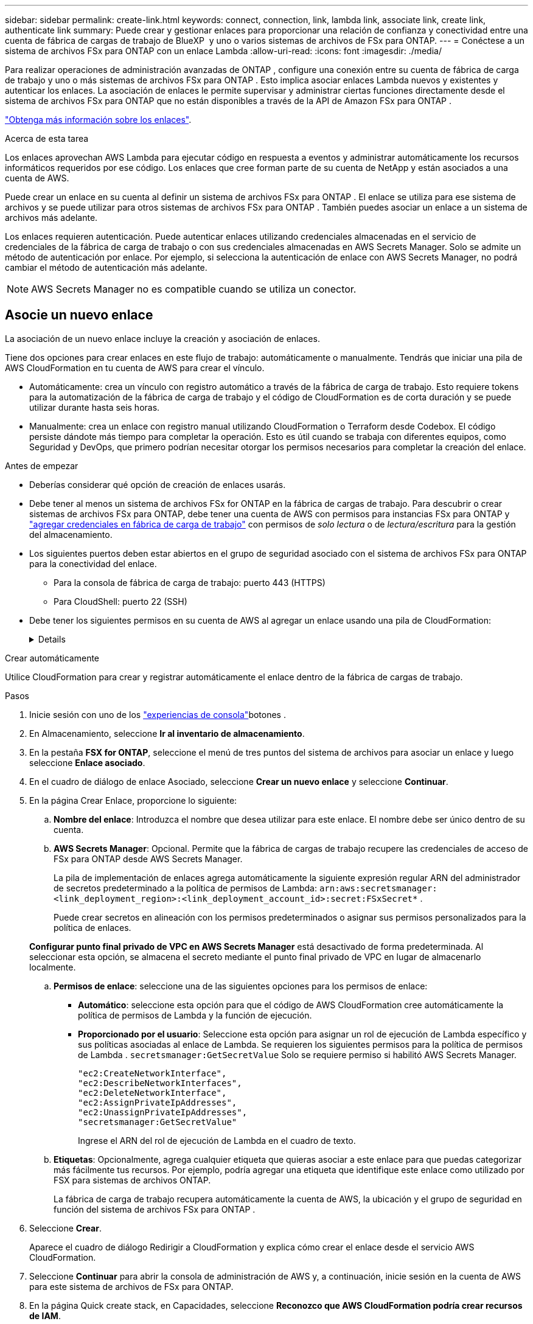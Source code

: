 ---
sidebar: sidebar 
permalink: create-link.html 
keywords: connect, connection, link, lambda link, associate link, create link, authenticate link 
summary: Puede crear y gestionar enlaces para proporcionar una relación de confianza y conectividad entre una cuenta de fábrica de cargas de trabajo de BlueXP  y uno o varios sistemas de archivos de FSx para ONTAP. 
---
= Conéctese a un sistema de archivos FSx para ONTAP con un enlace Lambda
:allow-uri-read: 
:icons: font
:imagesdir: ./media/


[role="lead"]
Para realizar operaciones de administración avanzadas de ONTAP , configure una conexión entre su cuenta de fábrica de carga de trabajo y uno o más sistemas de archivos FSx para ONTAP .  Esto implica asociar enlaces Lambda nuevos y existentes y autenticar los enlaces.  La asociación de enlaces le permite supervisar y administrar ciertas funciones directamente desde el sistema de archivos FSx para ONTAP que no están disponibles a través de la API de Amazon FSx para ONTAP .

link:links-overview.html["Obtenga más información sobre los enlaces"].

.Acerca de esta tarea
Los enlaces aprovechan AWS Lambda para ejecutar código en respuesta a eventos y administrar automáticamente los recursos informáticos requeridos por ese código. Los enlaces que cree forman parte de su cuenta de NetApp y están asociados a una cuenta de AWS.

Puede crear un enlace en su cuenta al definir un sistema de archivos FSx para ONTAP .  El enlace se utiliza para ese sistema de archivos y se puede utilizar para otros sistemas de archivos FSx para ONTAP .  También puedes asociar un enlace a un sistema de archivos más adelante.

Los enlaces requieren autenticación.  Puede autenticar enlaces utilizando credenciales almacenadas en el servicio de credenciales de la fábrica de carga de trabajo o con sus credenciales almacenadas en AWS Secrets Manager.  Solo se admite un método de autenticación por enlace.  Por ejemplo, si selecciona la autenticación de enlace con AWS Secrets Manager, no podrá cambiar el método de autenticación más adelante.


NOTE: AWS Secrets Manager no es compatible cuando se utiliza un conector.



== Asocie un nuevo enlace

La asociación de un nuevo enlace incluye la creación y asociación de enlaces.

Tiene dos opciones para crear enlaces en este flujo de trabajo: automáticamente o manualmente. Tendrás que iniciar una pila de AWS CloudFormation en tu cuenta de AWS para crear el vínculo.

* Automáticamente: crea un vínculo con registro automático a través de la fábrica de carga de trabajo.  Esto requiere tokens para la automatización de la fábrica de carga de trabajo y el código de CloudFormation es de corta duración y se puede utilizar durante hasta seis horas.
* Manualmente: crea un enlace con registro manual utilizando CloudFormation o Terraform desde Codebox.  El código persiste dándote más tiempo para completar la operación.  Esto es útil cuando se trabaja con diferentes equipos, como Seguridad y DevOps, que primero podrían necesitar otorgar los permisos necesarios para completar la creación del enlace.


.Antes de empezar
* Deberías considerar qué opción de creación de enlaces usarás.
* Debe tener al menos un sistema de archivos FSx for ONTAP en la fábrica de cargas de trabajo. Para descubrir o crear sistemas de archivos FSx para ONTAP, debe tener una cuenta de AWS con permisos para instancias FSx para ONTAP y link:https://docs.netapp.com/us-en/workload-setup-admin/add-credentials.html#overview["agregar credenciales en fábrica de carga de trabajo"^] con permisos de _solo lectura_ o de _lectura/escritura_ para la gestión del almacenamiento.
* Los siguientes puertos deben estar abiertos en el grupo de seguridad asociado con el sistema de archivos FSx para ONTAP para la conectividad del enlace.
+
** Para la consola de fábrica de carga de trabajo: puerto 443 (HTTPS)
** Para CloudShell: puerto 22 (SSH)


* Debe tener los siguientes permisos en su cuenta de AWS al agregar un enlace usando una pila de CloudFormation:
+
[%collapsible]
====
[source, json]
----
"cloudformation:GetTemplateSummary",
"cloudformation:CreateStack",
"cloudformation:DeleteStack",
"cloudformation:DescribeStacks",
"cloudformation:ListStacks",
"cloudformation:DescribeStackEvents",
"cloudformation:ListStackResources",
"ec2:DescribeSubnets",
"ec2:DescribeSecurityGroups",
"ec2:DescribeVpcs",
"iam:ListRoles",
"iam:GetRolePolicy",
"iam:GetRole",
"iam:DeleteRolePolicy",
"iam:CreateRole",
"iam:DetachRolePolicy",
"iam:PassRole",
"iam:PutRolePolicy",
"iam:DeleteRole",
"iam:AttachRolePolicy",
"lambda:AddPermission",
"lambda:RemovePermission",
"lambda:InvokeFunction",
"lambda:GetFunction",
"lambda:CreateFunction",
"lambda:DeleteFunction",
"lambda:TagResource",
"codestar-connections:GetSyncConfiguration",
"ecr:BatchGetImage",
"ecr:GetDownloadUrlForLayer"
----
====


[role="tabbed-block"]
====
.Crear automáticamente
--
Utilice CloudFormation para crear y registrar automáticamente el enlace dentro de la fábrica de cargas de trabajo.

.Pasos
. Inicie sesión con uno de los link:https://docs.netapp.com/us-en/workload-setup-admin/console-experiences.html["experiencias de consola"^]botones .
. En Almacenamiento, seleccione *Ir al inventario de almacenamiento*.
. En la pestaña *FSX for ONTAP*, seleccione el menú de tres puntos del sistema de archivos para asociar un enlace y luego seleccione *Enlace asociado*.
. En el cuadro de diálogo de enlace Asociado, seleccione *Crear un nuevo enlace* y seleccione *Continuar*.
. En la página Crear Enlace, proporcione lo siguiente:
+
.. *Nombre del enlace*: Introduzca el nombre que desea utilizar para este enlace. El nombre debe ser único dentro de su cuenta.
.. *AWS Secrets Manager*: Opcional. Permite que la fábrica de cargas de trabajo recupere las credenciales de acceso de FSx para ONTAP desde AWS Secrets Manager.
+
La pila de implementación de enlaces agrega automáticamente la siguiente expresión regular ARN del administrador de secretos predeterminado a la política de permisos de Lambda: `arn:aws:secretsmanager:<link_deployment_region>:<link_deployment_account_id>:secret:FSxSecret*` .

+
Puede crear secretos en alineación con los permisos predeterminados o asignar sus permisos personalizados para la política de enlaces.

+
*Configurar punto final privado de VPC en AWS Secrets Manager* está desactivado de forma predeterminada. Al seleccionar esta opción, se almacena el secreto mediante el punto final privado de VPC en lugar de almacenarlo localmente.

.. *Permisos de enlace*: seleccione una de las siguientes opciones para los permisos de enlace:
+
*** *Automático*: seleccione esta opción para que el código de AWS CloudFormation cree automáticamente la política de permisos de Lambda y la función de ejecución.
*** *Proporcionado por el usuario*: Seleccione esta opción para asignar un rol de ejecución de Lambda específico y sus políticas asociadas al enlace de Lambda. Se requieren los siguientes permisos para la política de permisos de Lambda .  `secretsmanager:GetSecretValue` Solo se requiere permiso si habilitó AWS Secrets Manager.
+
[source, json]
----
"ec2:CreateNetworkInterface",
"ec2:DescribeNetworkInterfaces",
"ec2:DeleteNetworkInterface",
"ec2:AssignPrivateIpAddresses",
"ec2:UnassignPrivateIpAddresses",
"secretsmanager:GetSecretValue"
----
+
Ingrese el ARN del rol de ejecución de Lambda en el cuadro de texto.



.. *Etiquetas*: Opcionalmente, agrega cualquier etiqueta que quieras asociar a este enlace para que puedas categorizar más fácilmente tus recursos. Por ejemplo, podría agregar una etiqueta que identifique este enlace como utilizado por FSX para sistemas de archivos ONTAP.
+
La fábrica de carga de trabajo recupera automáticamente la cuenta de AWS, la ubicación y el grupo de seguridad en función del sistema de archivos FSx para ONTAP .



. Seleccione *Crear*.
+
Aparece el cuadro de diálogo Redirigir a CloudFormation y explica cómo crear el enlace desde el servicio AWS CloudFormation.

. Seleccione *Continuar* para abrir la consola de administración de AWS y, a continuación, inicie sesión en la cuenta de AWS para este sistema de archivos de FSx para ONTAP.
. En la página Quick create stack, en Capacidades, seleccione *Reconozco que AWS CloudFormation podría crear recursos de IAM*.
+
Tenga en cuenta que se conceden tres permisos a Lambda al iniciar la plantilla de CloudFormation. La fábrica de cargas de trabajo utiliza estos permisos cuando se utilizan enlaces.

+
[source, json]
----
"lambda:InvokeFunction",
"lambda:GetFunction",
"lambda:UpdateFunctionCode"
----
. Seleccione *Crear pila* y luego seleccione *Continuar*.
+
Puede supervisar el estado de creación del enlace en la página Eventos.  Esto no debería tomar más de 5 minutos.

. Vuelva a la interfaz de fábrica de la carga de trabajo y verá que el enlace está asociado con el sistema de archivos FSx para ONTAP.


--
.Crear manualmente
--
Puede crear un enlace utilizando dos herramientas de Infraestructura como código (IaC) de Codebox: CloudFormation o Terraform.  Con esta opción, extrae el ARN del enlace de AWS CloudFormation y lo informa aquí.  La fábrica de carga de trabajo registra manualmente el enlace para usted.

.Pasos
. Inicie sesión con uno de los link:https://docs.netapp.com/us-en/workload-setup-admin/console-experiences.html["experiencias de consola"^]botones .
. En Almacenamiento, seleccione *Ir al inventario de almacenamiento*.
. En la pestaña *FSX for ONTAP*, seleccione el menú de tres puntos del sistema de archivos para asociar un enlace y luego seleccione *Enlace asociado*.
. En el cuadro de diálogo de enlace Asociado, seleccione *Crear un nuevo enlace* y seleccione *Continuar*.
. En la página Crear enlace, seleccione CloudFormation o Terraform en el cuadro de código y luego proporcione lo siguiente:
+
.. *Nombre del enlace*: Introduzca el nombre que desea utilizar para este enlace. El nombre debe ser único dentro de su cuenta.
.. *AWS Secrets Manager*: Opcional. Permite que la fábrica de cargas de trabajo recupere las credenciales de acceso de FSx para ONTAP desde AWS Secrets Manager.
+
La pila de implementación de enlaces agrega automáticamente la siguiente expresión regular ARN del administrador de secretos predeterminado a la política de permisos de Lambda: `arn:aws:secretsmanager:<link_deployment_region>:<link_deployment_account_id>:secret:FSxSecret*` .

+
Puede crear secretos en alineación con los permisos predeterminados o asignar sus permisos personalizados para la política de enlaces.

+
*Configurar punto final privado de VPC en AWS Secrets Manager* está desactivado de forma predeterminada. Al seleccionar esta opción, se almacena el secreto mediante el punto final privado de VPC en lugar de almacenarlo localmente.

.. *Permisos de enlace*: seleccione una de las siguientes opciones para los permisos de enlace:
+
*** *Automático*: seleccione esta opción para que el código de AWS CloudFormation cree automáticamente la política de permisos de Lambda y la función de ejecución.
*** *Proporcionado por el usuario*: Seleccione esta opción para asignar un rol de ejecución de Lambda específico y sus políticas asociadas al enlace de Lambda. Se requieren los siguientes permisos para la política de permisos de Lambda .  `secretsmanager:GetSecretValue` Solo se requiere permiso si habilitó AWS Secrets Manager.
+
[source, json]
----
"ec2:CreateNetworkInterface",
"ec2:DescribeNetworkInterfaces",
"ec2:DeleteNetworkInterface",
"ec2:AssignPrivateIpAddresses",
"ec2:UnassignPrivateIpAddresses"
"secretsmanager:GetSecretValue"
----
+
Ingrese el ARN del rol de ejecución de Lambda en el cuadro de texto.



.. *Etiquetas*: Opcionalmente, agrega cualquier etiqueta que quieras asociar a este enlace para que puedas categorizar más fácilmente tus recursos. Por ejemplo, podría agregar una etiqueta que identifique este enlace como utilizado por FSX para sistemas de archivos ONTAP.
.. *Registro de enlace*: Seleccione CloudFormation o Terraform para obtener las instrucciones sobre cómo registrar el enlace y siga las instrucciones.
+
Tenga en cuenta que se conceden tres permisos a Lambda al iniciar la plantilla de CloudFormation. La fábrica de cargas de trabajo utiliza estos permisos cuando se utilizan enlaces.

+
[source, json]
----
"lambda:InvokeFunction",
"lambda:GetFunction",
"lambda:UpdateFunctionCode"
----
+
Después de crear correctamente la pila, pegue el ARN de Lambda en el cuadro de texto.

.. La fábrica de carga de trabajo recupera automáticamente la cuenta de AWS, la ubicación y el grupo de seguridad en función del sistema de archivos FSx para ONTAP .


. Seleccione *Crear*.
+
Puede supervisar el estado de creación del enlace en la página Eventos.  Esto no debería tomar más de 5 minutos.

. Vuelva a la interfaz de fábrica de la carga de trabajo y verá que el enlace está asociado con el sistema de archivos FSx para ONTAP.


--
====
.Resultado
La fábrica de carga de trabajo asocia el enlace con el sistema de archivos FSx para ONTAP .  Puede realizar operaciones ONTAP avanzadas.



== Asocie un enlace existente a un sistema de archivos FSx for ONTAP

Después de crear un enlace, asócielo con uno o más FSX para el sistema de archivos ONTAP.

.Pasos
. Inicie sesión con uno de los link:https://docs.netapp.com/us-en/workload-setup-admin/console-experiences.html["experiencias de consola"^]botones .
. En Almacenamiento, seleccione *Ir al inventario de almacenamiento*.
. En la pestaña *FSX for ONTAP*, seleccione el menú de tres puntos del sistema de archivos para asociar un enlace y luego seleccione *Enlace asociado*.
. En la página de enlace Asociado, seleccione *Asociar un enlace existente*, seleccione el enlace y seleccione *Continuar*.
. Seleccione el modo de autenticación.
+
** Workload Factory: Introduzca la contraseña dos veces.
** AWS Secrets Manager: Introduzca el ARN secreto.
+
Asegúrese de que el ARN secreto contenga los siguientes pares de claves válidos, aunque _filesystemID_ es opcional.

+
*** filesystemID = FSx_filesystem_id (opcional)
*** usuario = FSx_user
*** password = user_password
+

NOTE: La autenticación con AWS Secrets Manager requiere un usuario, ya sea el _FSx_user_ que usted proporciona u otro usuario creado en el sistema de archivos FSx para ONTAP .  El usuario predeterminado es `fsxadmin` Si no proporciona un usuario.





. Seleccione *aplicar*.


.Resultado
El enlace está asociado con el sistema de archivos FSx para ONTAP. Es posible ejecutar operaciones de ONTAP avanzadas.



== Solución de problemas con la autenticación de enlaces de AWS Secrets Manager

Problema:: El enlace carece de permisos para recuperar el secreto.
+
--
*Resolución*: Añade permisos después de que el enlace esté activo. Inicie sesión en la consola de AWS, busque el enlace Lambda y edite la política de permisos adjunta.

--
Problema:: El secreto no se encuentra.
+
--
*Resolución*: Proporcionar el ARN secreto correcto.

--
Problema:: El secreto no está en el formato correcto.
+
--
*Resolución*: Ve a AWS Secrets Manager y edita el formato.

El secreto debe contener los siguientes pares válidos de claves:

* ID de archivo = FSX_filesystem_id
* nombre de usuario = FSx_user
* password = user_password


--
Problema:: El secreto no contiene credenciales de ONTAP válidas para la autenticación del sistema de archivos.
+
--
*Resolución*: Proporciona credenciales que puedan autenticar los sistemas de archivos FSX for ONTAP en AWS Secrets Manager.

--

